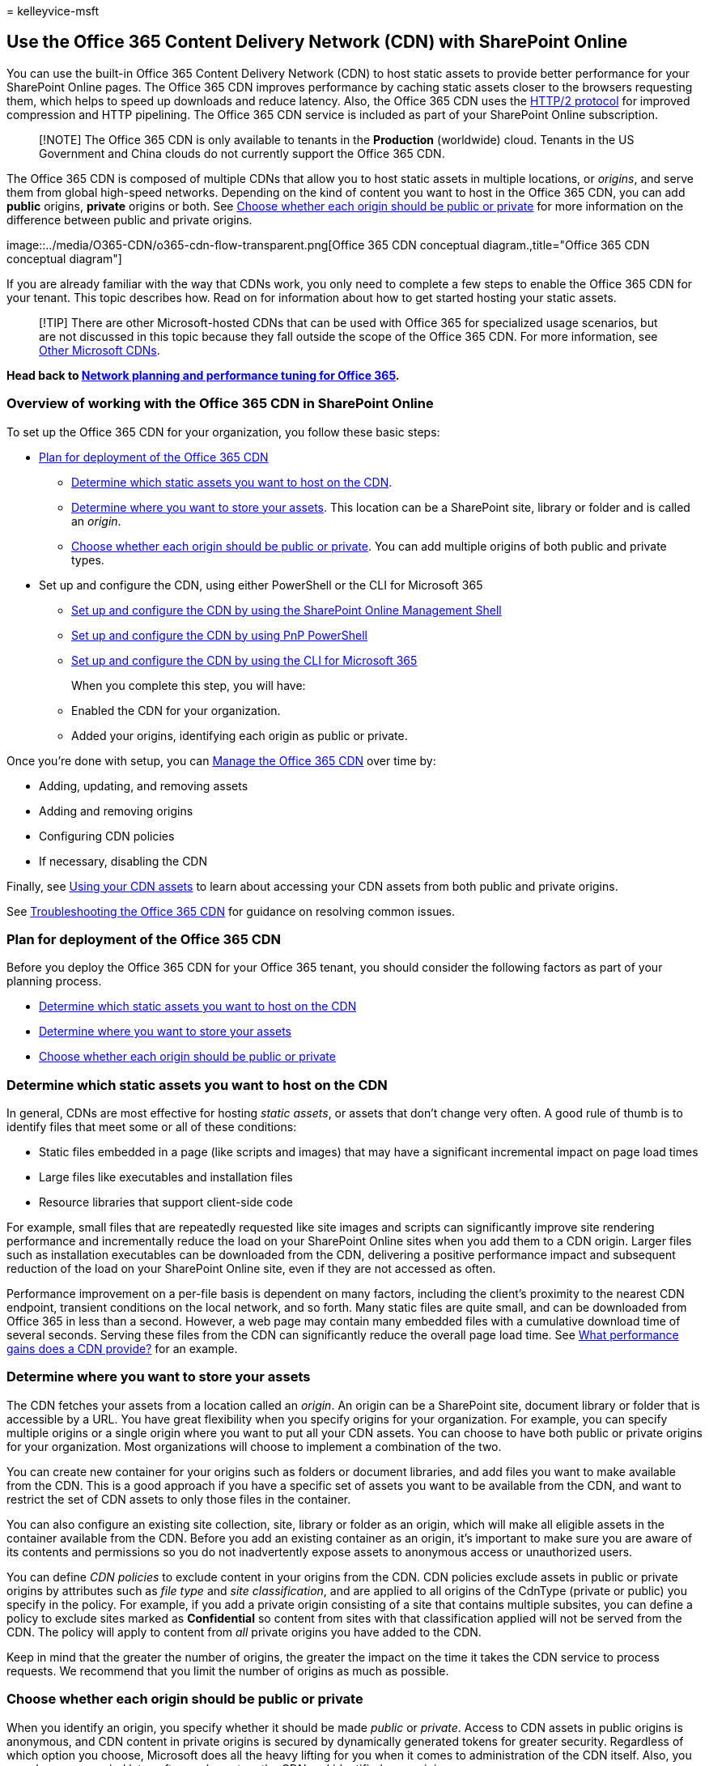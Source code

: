 = 
kelleyvice-msft

== Use the Office 365 Content Delivery Network (CDN) with SharePoint Online

You can use the built-in Office 365 Content Delivery Network (CDN) to
host static assets to provide better performance for your SharePoint
Online pages. The Office 365 CDN improves performance by caching static
assets closer to the browsers requesting them, which helps to speed up
downloads and reduce latency. Also, the Office 365 CDN uses the
https://en.wikipedia.org/wiki/HTTP/2[HTTP/2 protocol] for improved
compression and HTTP pipelining. The Office 365 CDN service is included
as part of your SharePoint Online subscription.

____
[!NOTE] The Office 365 CDN is only available to tenants in the
*Production* (worldwide) cloud. Tenants in the US Government and China
clouds do not currently support the Office 365 CDN.
____

The Office 365 CDN is composed of multiple CDNs that allow you to host
static assets in multiple locations, or _origins_, and serve them from
global high-speed networks. Depending on the kind of content you want to
host in the Office 365 CDN, you can add *public* origins, *private*
origins or both. See
link:use-microsoft-365-cdn-with-spo.md#CDNOriginChoosePublicPrivate[Choose
whether each origin should be public or private] for more information on
the difference between public and private origins.

image::../media/O365-CDN/o365-cdn-flow-transparent.png[Office 365 CDN
conceptual diagram.,title="Office 365 CDN conceptual diagram"]

If you are already familiar with the way that CDNs work, you only need
to complete a few steps to enable the Office 365 CDN for your tenant.
This topic describes how. Read on for information about how to get
started hosting your static assets.

____
[!TIP] There are other Microsoft-hosted CDNs that can be used with
Office 365 for specialized usage scenarios, but are not discussed in
this topic because they fall outside the scope of the Office 365 CDN.
For more information, see
link:content-delivery-networks.md#other-microsoft-cdns[Other Microsoft
CDNs].
____

*Head back to link:./network-planning-and-performance.md[Network
planning and performance tuning for Office 365].*

=== Overview of working with the Office 365 CDN in SharePoint Online

To set up the Office 365 CDN for your organization, you follow these
basic steps:

* link:use-microsoft-365-cdn-with-spo.md#plan-for-deployment-of-the-office-365-cdn[Plan
for deployment of the Office 365 CDN]
** link:use-microsoft-365-cdn-with-spo.md#CDNAssets[Determine which
static assets you want to host on the CDN].
** link:use-microsoft-365-cdn-with-spo.md#CDNStoreAssets[Determine where
you want to store your assets]. This location can be a SharePoint site,
library or folder and is called an _origin_.
** link:use-microsoft-365-cdn-with-spo.md#CDNOriginChoosePublicPrivate[Choose
whether each origin should be public or private]. You can add multiple
origins of both public and private types.
* Set up and configure the CDN, using either PowerShell or the CLI for
Microsoft 365
** link:use-microsoft-365-cdn-with-spo.md#CDNSetupinPShell[Set up and
configure the CDN by using the SharePoint Online Management Shell]
** link:use-microsoft-365-cdn-with-spo.md#CDNSetupinPnPPosh[Set up and
configure the CDN by using PnP PowerShell]
** link:use-microsoft-365-cdn-with-spo.md#CDNSetupinCLI[Set up and
configure the CDN by using the CLI for Microsoft 365]
+
When you complete this step, you will have:
** Enabled the CDN for your organization.
** Added your origins, identifying each origin as public or private.

Once you’re done with setup, you can
link:use-microsoft-365-cdn-with-spo.md#CDNManage[Manage the Office 365
CDN] over time by:

* Adding, updating, and removing assets
* Adding and removing origins
* Configuring CDN policies
* If necessary, disabling the CDN

Finally, see
link:use-microsoft-365-cdn-with-spo.md#using-your-cdn-assets[Using your
CDN assets] to learn about accessing your CDN assets from both public
and private origins.

See
link:use-microsoft-365-cdn-with-spo.md#CDNTroubleshooting[Troubleshooting
the Office 365 CDN] for guidance on resolving common issues.

=== Plan for deployment of the Office 365 CDN

Before you deploy the Office 365 CDN for your Office 365 tenant, you
should consider the following factors as part of your planning process.

* link:use-microsoft-365-cdn-with-spo.md#CDNAssets[Determine which
static assets you want to host on the CDN]
* link:use-microsoft-365-cdn-with-spo.md#CDNStoreAssets[Determine where
you want to store your assets]
* link:use-microsoft-365-cdn-with-spo.md#CDNOriginChoosePublicPrivate[Choose
whether each origin should be public or private]

### Determine which static assets you want to host on the CDN

In general, CDNs are most effective for hosting _static assets_, or
assets that don’t change very often. A good rule of thumb is to identify
files that meet some or all of these conditions:

* Static files embedded in a page (like scripts and images) that may
have a significant incremental impact on page load times
* Large files like executables and installation files
* Resource libraries that support client-side code

For example, small files that are repeatedly requested like site images
and scripts can significantly improve site rendering performance and
incrementally reduce the load on your SharePoint Online sites when you
add them to a CDN origin. Larger files such as installation executables
can be downloaded from the CDN, delivering a positive performance impact
and subsequent reduction of the load on your SharePoint Online site,
even if they are not accessed as often.

Performance improvement on a per-file basis is dependent on many
factors, including the client’s proximity to the nearest CDN endpoint,
transient conditions on the local network, and so forth. Many static
files are quite small, and can be downloaded from Office 365 in less
than a second. However, a web page may contain many embedded files with
a cumulative download time of several seconds. Serving these files from
the CDN can significantly reduce the overall page load time. See
link:content-delivery-networks.md#what-performance-gains-does-a-cdn-provide[What
performance gains does a CDN provide?] for an example.

### Determine where you want to store your assets

The CDN fetches your assets from a location called an _origin_. An
origin can be a SharePoint site, document library or folder that is
accessible by a URL. You have great flexibility when you specify origins
for your organization. For example, you can specify multiple origins or
a single origin where you want to put all your CDN assets. You can
choose to have both public or private origins for your organization.
Most organizations will choose to implement a combination of the two.

You can create new container for your origins such as folders or
document libraries, and add files you want to make available from the
CDN. This is a good approach if you have a specific set of assets you
want to be available from the CDN, and want to restrict the set of CDN
assets to only those files in the container.

You can also configure an existing site collection, site, library or
folder as an origin, which will make all eligible assets in the
container available from the CDN. Before you add an existing container
as an origin, it’s important to make sure you are aware of its contents
and permissions so you do not inadvertently expose assets to anonymous
access or unauthorized users.

You can define _CDN policies_ to exclude content in your origins from
the CDN. CDN policies exclude assets in public or private origins by
attributes such as _file type_ and _site classification_, and are
applied to all origins of the CdnType (private or public) you specify in
the policy. For example, if you add a private origin consisting of a
site that contains multiple subsites, you can define a policy to exclude
sites marked as *Confidential* so content from sites with that
classification applied will not be served from the CDN. The policy will
apply to content from _all_ private origins you have added to the CDN.

Keep in mind that the greater the number of origins, the greater the
impact on the time it takes the CDN service to process requests. We
recommend that you limit the number of origins as much as possible.

### Choose whether each origin should be public or private

When you identify an origin, you specify whether it should be made
_public_ or _private_. Access to CDN assets in public origins is
anonymous, and CDN content in private origins is secured by dynamically
generated tokens for greater security. Regardless of which option you
choose, Microsoft does all the heavy lifting for you when it comes to
administration of the CDN itself. Also, you can change your mind later,
after you’ve set up the CDN and identified your origins.

Both public and private options provide similar performance gains, but
each has unique attributes and advantages.

*Public* origins within the Office 365 CDN are accessible anonymously,
and hosted assets can be accessed by anyone who has the URL to the
asset. Because access to content in public origins is anonymous, you
should only use them to cache non-sensitive generic content such as
JavaScript files, scripts, icons and images.

*Private* origins within the Office 365 CDN provide private access to
user content such as SharePoint Online document libraries, sites and
proprietary images. Access to content in private origins is secured by
dynamically generated tokens so it can only be accessed by users with
permissions to the original document library or storage location.
Private origins in the Office 365 CDN can only be used for SharePoint
Online content, and you can only access assets in private origins
through redirection from your SharePoint Online tenant.

You can read more about how CDN access to assets in a private origin
works in
link:use-microsoft-365-cdn-with-spo.md#using-assets-in-private-origins[Using
assets in private origins].

==== Attributes and advantages of hosting assets in public origins

* Assets exposed in a public origin are accessible by everyone
anonymously. > [!IMPORTANT] > You should never place resources that
contain user information or are considered sensitive to your
organization in a public origin.
* If you remove an asset from a public origin, the asset may continue to
be available for up to 30 days from the cache; however, we will
invalidate links to the asset in the CDN within 15 minutes.
* When you host style sheets (CSS files) in a public origin, you can use
relative paths and URIs within the code. This means that you can
reference the location of background images and other objects relative
to the location of the asset that’s calling it.
* While you can construct a public origin’s URL, you should proceed with
caution and ensure you utilize the page context property and follow the
guidance for doing so. The reason for this is that if access to the CDN
becomes unavailable, the URL will not automatically resolve to your
organization in SharePoint Online and might result in broken links and
other errors. The URL is also subject to change which is why it should
not just be hard coded to its current value.
* The default file types that are included for public origins are .css,
.eot, .gif, .ico, .jpeg, .jpg, .js, .map, .png, .svg, .ttf, .woff and
.woff2. You can specify additional file types.
* You can configure a policy to exclude assets that have been identified
by site classifications that you specify. For example, you can choose to
exclude all assets that are marked as ``confidential'' or ``restricted''
even if they are an allowed file type and are located in a public
origin.

==== Attributes and advantages of hosting assets in private origins

* Private origins can only be used for SharePoint Online assets.
* Users can only access the assets from a private origin if they have
permissions to access the container. Anonymous access to these assets is
prevented.
* Assets in private origins must be referred from the SharePoint Online
tenant. Direct access to private CDN assets does not work.
* If you remove an asset from the private origin, the asset may continue
to be available for up to an hour from the cache; however, we will
invalidate links to the asset in the CDN within 15 minutes of the
asset’s removal.
* The default file types that are included for private origins are .gif,
.ico, .jpeg, .jpg, .js, and .png. You can specify additional file types.
* Just like with public origins, you can configure a policy to exclude
assets that have been identified by site classifications that you
specify even if you use wildcards to include all assets within a folder
or document library.

For more information about why to use the Office 365 CDN, general CDN
concepts, and other Microsoft CDNs you can use with your Office 365
tenant, see link:content-delivery-networks.md[Content Delivery
Networks].

==== Default CDN origins

Unless you specify otherwise, Office 365 sets up some default origins
for you when you enable the Office 365 CDN. If you initially opt not to
provision them, you can add these origins after you complete setup.
Unless you understand the consequences of skipping the setup of default
origins and have a specific reason for doing so, you should allow them
to be created when you enable the CDN.

Default private CDN origins:

* */siteassets

Default public CDN origins:

* */masterpage
* */style library
* */clientsideassets

____
[!NOTE] _clientsideassets_ is a default public origin that was added to
the Office 365 CDN service in December 2017. This origin must be present
in order for SharePoint Framework solutions in the CDN to work. If you
enabled the Office 365 CDN prior to December 2017, or if you skipped
setup of default origins when you enabled the CDN, you can manually add
this origin. For more information, see
link:use-microsoft-365-cdn-with-spo.md#my-client-side-web-part-or-sharepoint-framework-solution-isnt-working[My
client-side web part or SharePoint Framework solution isn’t working].
____

## Set up and configure the Office 365 CDN by using the SharePoint
Online Management Shell

The procedures in this section require you to use the SharePoint Online
Management Shell to connect to SharePoint Online. For instructions, see
link:/powershell/sharepoint/sharepoint-online/connect-sharepoint-online[Connect
to SharePoint Online PowerShell].

Complete these steps to set up and configure the CDN to host your assets
in SharePoint Online using the SharePoint Online Management Shell.

Click to expand

==== Enable your organization to use the Office 365 CDN

Before you make changes to the tenant CDN settings, you should retrieve
the current status of the private CDN configuration in your Office 365
tenant. Connect to your tenant using the SharePoint Online Management
Shell:

[source,powershell]
----
Connect-SPOService -Url https://contoso-admin.sharepoint.com
----

Now use the *Get-SPOTenantCdnEnabled* cmdlet to retrieve the CDN status
settings from the tenant:

[source,powershell]
----
Get-SPOTenantCdnEnabled -CdnType <Public | Private>
----

The status of the CDN for the specified CdnType will output to the
screen.

Use the *Set-SPOTenantCdnEnabled* cmdlet to enable your organization to
use the Office 365 CDN. You can enable your organization to use public
origins, private origins, or both at once. You can also configure the
CDN to skip the setup of default origins when you enable it. You can
always add these origins later as described in this topic.

In Windows PowerShell for SharePoint Online:

[source,powershell]
----
Set-SPOTenantCdnEnabled -CdnType <Public | Private | Both> -Enable $true
----

For example, to enable your organization to use both public and private
origins, type the following command:

[source,powershell]
----
Set-SPOTenantCdnEnabled -CdnType Both -Enable $true
----

To enable your organization to use both public and private origins but
skip setting up the default origins, type the following command:

[source,powershell]
----
Set-SPOTenantCdnEnabled -CdnType Both -Enable $true -NoDefaultOrigins
----

See link:use-microsoft-365-cdn-with-spo.md#default-cdn-origins[Default
CDN origins] for information about the origins that are provisioned by
default when you enable the Office 365 CDN, and the potential impact of
skipping the setup of default origins.

To enable your organization to use public origins, type the following
command:

[source,powershell]
----
Set-SPOTenantCdnEnabled -CdnType Public -Enable $true
----

To enable your organization to use private origins, type the following
command:

[source,powershell]
----
Set-SPOTenantCdnEnabled -CdnType Private -Enable $true
----

For more information about this cmdlet, see
link:/powershell/module/sharepoint-online/Set-SPOTenantCdnEnabled[Set-SPOTenantCdnEnabled].

### Change the list of file types to include in the Office 365 CDN
(Optional)

____
[!TIP] When you define file types by using the *Set-SPOTenantCdnPolicy*
cmdlet, you overwrite the currently defined list. If you want to add
additional file types to the list, use the cmdlet first to find out what
file types are already allowed and include them in the list along with
your new ones.
____

Use the *Set-SPOTenantCdnPolicy* cmdlet to define static file types that
can be hosted by public and private origins in the CDN. By default,
common asset types are allowed, for example .css, .gif, .jpg, and .js.

In Windows PowerShell for SharePoint Online:

[source,powershell]
----
Set-SPOTenantCdnPolicy -CdnType <Public | Private> -PolicyType IncludeFileExtensions -PolicyValue "<Comma-separated list of file types >"
----

For example, to enable the CDN to host .css and .png files, you would
enter the command:

[source,powershell]
----
Set-SPOTenantCdnPolicy -CdnType Private -PolicyType IncludeFileExtensions -PolicyValue "CSS,PNG"
----

To see what file types are currently allowed by the CDN, use the
*Get-SPOTenantCdnPolicies* cmdlet:

[source,powershell]
----
Get-SPOTenantCdnPolicies -CdnType <Public | Private>
----

For more information about these cmdlets, see
link:/powershell/module/sharepoint-online/[Set-SPOTenantCdnPolicy] and
link:/powershell/module/sharepoint-online/[Get-SPOTenantCdnPolicies].

### Change the list of site classifications you want to exclude from the
Office 365 CDN (Optional)

____
[!TIP] When you exclude site classifications by using the
*Set-SPOTenantCdnPolicy* cmdlet, you overwrite the currently defined
list. If you want to exclude additional site classifications, use the
cmdlet first to find out what classifications are already excluded and
then add them along with your new ones.
____

Use the *Set-SPOTenantCdnPolicy* cmdlet to exclude site classifications
that you do not want to make available over the CDN. By default, no site
classifications are excluded.

In Windows PowerShell for SharePoint Online:

[source,powershell]
----
Set-SPOTenantCdnPolicy -CdnType <Public | Private> -PolicyType ExcludeRestrictedSiteClassifications  -PolicyValue "<Comma-separated list of site classifications >"
----

To see what site classifications are currently restricted, use the
*Get-SPOTenantCdnPolicies* cmdlet:

[source,powershell]
----
Get-SPOTenantCdnPolicies -CdnType <Public | Private>
----

The properties that will be returned are _IncludeFileExtensions_,
_ExcludeRestrictedSiteClassifications_ and _ExcludeIfNoScriptDisabled_.

The _IncludeFileExtensions_ property contains the list of file
extensions that will be served from the CDN.

____
[!NOTE] The default file extensions are different between public and
private.
____

The _ExcludeRestrictedSiteClassifications_ property contains the site
classifications that you want to exclude from the CDN. For example, you
can exclude sites marked as *Confidential* so content from sites with
that classification applied will not be served from the CDN.

The _ExcludeIfNoScriptDisabled_ property excludes content from the CDN
based on the site-level _NoScript_ attribute settings. By default, the
_NoScript_ attribute is set to *Enabled* for _Modern_ sites and
*Disabled* for _Classic_ sites. This depends on your tenant settings.

For more information about these cmdlets, see
link:/powershell/module/sharepoint-online/[Set-SPOTenantCdnPolicy] and
link:/powershell/module/sharepoint-online/[Get-SPOTenantCdnPolicies].

### Add an origin for your assets

Use the *Add-SPOTenantCdnOrigin* cmdlet to define an origin. You can
define multiple origins. The origin is a URL that points to a SharePoint
library or folder that contains the assets that you want to be hosted by
the CDN.

____
[!IMPORTANT] You should never place resources that contain user
information or are considered sensitive to your organization in a public
origin.
____

[source,powershell]
----
Add-SPOTenantCdnOrigin -CdnType <Public | Private> -OriginUrl <path>
----

The value of _path_ is the relative path to the library or folder that
contains the assets. You can use wildcards in addition to relative
paths. Origins support wildcards prepended to the URL. This allows you
to create origins that span multiple sites. For example, to include all
of the assets in the masterpages folder for all of your sites as a
public origin within the CDN, type the following command:

[source,powershell]
----
Add-SPOTenantCdnOrigin -CdnType Public -OriginUrl */masterpage
----

* The wildcard modifier **/* can only be used at the beginning of the
path, and will match all URL segments under the specified URL.
* The path can point to a document library, folder or site. For example,
the path _*/site1_ will match all the document libraries under the site.

You can add an origin with a specific relative path. You cannot add an
origin using the full path.

This example adds a private origin of the siteassets library on a
specific site:

[source,powershell]
----
Add-SPOTenantCdnOrigin -CdnType Private -OriginUrl sites/site1/siteassets
----

This example adds a private origin of the _folder1_ folder in the site
collection’s site assets library:

[source,powershell]
----
Add-SPOTenantCdnOrigin -CdnType Private -OriginUrl sites/test/siteassets/folder1
----

If there is a space in the path, you can either surround the path in
double quotes or replace the space with the URL encoding %20. The
following examples add a private origin of the _folder 1_ folder in the
site collection’s site assets library:

[source,powershell]
----
Add-SPOTenantCdnOrigin -CdnType Private -OriginUrl sites/test/siteassets/folder%201
----

[source,powershell]
----
Add-SPOTenantCdnOrigin -CdnType Private -OriginUrl "sites/test/siteassets/folder 1"
----

For more information about this command and its syntax, see
link:/powershell/module/sharepoint-online/Add-SPOTenantCdnOrigin[Add-SPOTenantCdnOrigin].

____
[!NOTE] In private origins, assets being shared from an origin must have
a major version published before they can be accessed from the CDN.
____

Once you’ve run the command, the system synchronizes the configuration
across the datacenter. This can take up to 15 minutes.

### Example: Configure a public origin for your master pages and for
your style library for SharePoint Online

Normally, these origins are set up for you by default when you enable
the Office 365 CDN. However, if you want to enable them manually, follow
these steps.

* Use the *Add-SPOTenantCdnOrigin* cmdlet to define the style library as
a public origin.
+
[source,powershell]
----
Add-SPOTenantCdnOrigin -CdnType Public -OriginUrl */style%20library
----
* Use the *Add-SPOTenantCdnOrigin* cmdlet to define the master pages as
a public origin.
+
[source,powershell]
----
Add-SPOTenantCdnOrigin -CdnType Public -OriginUrl */masterpage
----

For more information about this command and its syntax, see
link:/powershell/module/sharepoint-online/Add-SPOTenantCdnOrigin[Add-SPOTenantCdnOrigin].

Once you’ve run the command, the system synchronizes the configuration
across the datacenter. This can take up to 15 minutes.

### Example: Configure a private origin for your site assets, site
pages, and publishing images for SharePoint Online

* Use the *Add-SPOTenantCdnOrigin* cmdlet to define the site assets
folder as a private origin.
+
[source,powershell]
----
Add-SPOTenantCdnOrigin -CdnType Private -OriginUrl */siteassets
----
* Use the *Add-SPOTenantCdnOrigin* cmdlet to define the site pages
folder as a private origin.
+
[source,powershell]
----
Add-SPOTenantCdnOrigin -CdnType Private -OriginUrl */sitepages
----
* Use the *Add-SPOTenantCdnOrigin* cmdlet to define the publishing
images folder as a private origin.
+
[source,powershell]
----
Add-SPOTenantCdnOrigin -CdnType Private -OriginUrl */publishingimages
----

For more information about this command and its syntax, see
link:/powershell/module/sharepoint-online/Add-SPOTenantCdnOrigin[Add-SPOTenantCdnOrigin].

Once you’ve run the command, the system synchronizes the configuration
across the datacenter. This can take up to 15 minutes.

### Example: Configure a private origin for a site collection for
SharePoint Online

Use the *Add-SPOTenantCdnOrigin* cmdlet to define a site collection as a
private origin. For example:

[source,powershell]
----
Add-SPOTenantCdnOrigin -CdnType Private -OriginUrl sites/site1/siteassets
----

For more information about this command and its syntax, see
link:/powershell/module/sharepoint-online/Add-SPOTenantCdnOrigin[Add-SPOTenantCdnOrigin].

Once you’ve run the command, the system synchronizes the configuration
across the datacenter. You may see a _Configuration pending_ message
which is expected as the SharePoint Online tenant connects to the CDN
service. This can take up to 15 minutes.

### Manage the Office 365 CDN

Once you’ve set up the CDN, you can make changes to your configuration
as you update content or as your needs change, as described in this
section.

#### Add, update, or remove assets from the Office 365 CDN

Once you’ve completed the setup steps, you can add new assets, and
update or remove existing assets whenever you want. Just make your
changes to the assets in the folder or SharePoint library that you
identified as an origin. If you add a new asset, it is available through
the CDN immediately. However, if you update the asset, it will take up
to 15 minutes for the new copy to propagate and become available in the
CDN.

If you need to retrieve the location of the origin, you can use the
*Get-SPOTenantCdnOrigins* cmdlet. For information on how to use this
cmdlet, see
link:/powershell/module/sharepoint-online/Get-SPOTenantCdnOrigins[Get-SPOTenantCdnOrigins].

#### Remove an origin from the Office 365 CDN

You can remove access to a folder or SharePoint library that you
identified as an origin. To do this, use the *Remove-SPOTenantCdnOrigin*
cmdlet.

[source,powershell]
----
Remove-SPOTenantCdnOrigin -OriginUrl <path> -CdnType <Public | Private | Both>
----

For information on how to use this cmdlet, see
link:/powershell/module/sharepoint-online/Remove-SPOTenantCdnOrigin[Remove-SPOTenantCdnOrigin].

#### Modify an origin in the Office 365 CDN

You cannot modify an origin you’ve created. Instead, remove the origin
and then add a new one. For more information, see
link:use-microsoft-365-cdn-with-spo.md#Office365CDNforSPORemoveOriginPosh[To
remove an origin from the Office 365 CDN] and
link:use-microsoft-365-cdn-with-spo.md#Office365CDNforSPOOriginPosh[To
add an origin for your assets].

#### Disable the Office 365 CDN

Use the *Set-SPOTenantCdnEnabled* cmdlet to disable the CDN for your
organization. If you have both the public and private origins enabled
for the CDN, you need to run the cmdlet twice as shown in the following
examples.

To disable use of public origins in the CDN, enter the following
command:

[source,powershell]
----
Set-SPOTenantCdnEnabled -CdnType Public -Enable $false
----

To disable use of the private origins in the CDN, enter the following
command:

[source,powershell]
----
Set-SPOTenantCdnEnabled -CdnType Private -Enable $false
----

For more information about this cmdlet, see
link:/powershell/module/sharepoint-online/Set-SPOTenantCdnEnabled[Set-SPOTenantCdnEnabled].

## Set up and configure the Office 365 CDN by using PnP PowerShell

The procedures in this section require you to use PnP PowerShell to
connect to SharePoint Online. For instructions, see
https://github.com/SharePoint/PnP-PowerShell#getting-started[Getting
started with PnP PowerShell].

Complete these steps to set up and configure the CDN to host your assets
in SharePoint Online using PnP PowerShell.

Click to expand

==== Enable your organization to use the Office 365 CDN

Before you make changes to the tenant CDN settings, you should retrieve
the current status of the private CDN configuration in your Office 365
tenant. Connect to your tenant using PnP PowerShell:

[source,powershell]
----
Connect-PnPOnline -Url https://contoso-admin.sharepoint.com -UseWebLogin
----

Now use the *Get-PnPTenantCdnEnabled* cmdlet to retrieve the CDN status
settings from the tenant:

[source,powershell]
----
Get-PnPTenantCdnEnabled -CdnType <Public | Private>
----

The status of the CDN for the specified CdnType will output to the
screen.

Use the *Set-PnPTenantCdnEnabled* cmdlet to enable your organization to
use the Office 365 CDN. You can enable your organization to use public
origins, private origins, or both at the same time. You can also
configure the CDN to skip the setup of default origins when you enable
it. You can always add these origins later as described in this topic.

In PnP PowerShell:

[source,powershell]
----
Set-PnPTenantCdnEnabled -CdnType <Public | Private | Both> -Enable $true
----

For example, to enable your organization to use both public and private
origins, type the following command:

[source,powershell]
----
Set-PnPTenantCdnEnabled -CdnType Both -Enable $true
----

To enable your organization to use both public and private origins but
skip setting up the default origins, type the following command:

[source,powershell]
----
Set-PnPTenantCdnEnabled -CdnType Both -Enable $true -NoDefaultOrigins
----

See link:use-microsoft-365-cdn-with-spo.md#default-cdn-origins[Default
CDN origins] for information about the origins that are provisioned by
default when you enable the Office 365 CDN, and the potential impact of
skipping the setup of default origins.

To enable your organization to use public origins, type the following
command:

[source,powershell]
----
Set-PnPTenantCdnEnabled -CdnType Public -Enable $true
----

To enable your organization to use private origins, type the following
command:

[source,powershell]
----
Set-PnPTenantCdnEnabled -CdnType Private -Enable $true
----

For more information about this cmdlet, see
https://pnp.github.io/powershell/cmdlets/Set-PnPTenantCdnEnabled.html[Set-PnPTenantCdnEnabled].

### Change the list of file types to include in the Office 365 CDN
(Optional)

____
[!TIP] When you define file types by using the *Set-PnPTenantCdnPolicy*
cmdlet, you overwrite the currently defined list. If you want to add
additional file types to the list, use the cmdlet first to find out what
file types are already allowed and include them in the list along with
your new ones.
____

Use the *Set-PnPTenantCdnPolicy* cmdlet to define static file types that
can be hosted by public and private origins in the CDN. By default,
common asset types are allowed, for example .css, .gif, .jpg, and .js.

In PnP PowerShell:

[source,powershell]
----
Set-PnPTenantCdnPolicy -CdnType <Public | Private> -PolicyType IncludeFileExtensions -PolicyValue "<Comma-separated list of file types >"
----

For example, to enable the CDN to host .css and .png files, you would
enter the command:

[source,powershell]
----
Set-PnPTenantCdnPolicy -CdnType Private -PolicyType IncludeFileExtensions -PolicyValue "CSS,PNG"
----

To see what file types are currently allowed by the CDN, use the
*Get-PnPTenantCdnPolicies* cmdlet:

[source,powershell]
----
Get-PnPTenantCdnPolicies -CdnType <Public | Private>
----

For more information about these cmdlets, see
https://pnp.github.io/powershell/cmdlets/Set-PnPTenantCdnPolicy.html[Set-PnPTenantCdnPolicy]
and
https://pnp.github.io/powershell/cmdlets/Get-PnPTenantCdnPolicies.html[Get-PnPTenantCdnPolicies].

### Change the list of site classifications you want to exclude from the
Office 365 CDN (Optional)

____
[!TIP] When you exclude site classifications by using the
*Set-PnPTenantCdnPolicy* cmdlet, you overwrite the currently defined
list. If you want to exclude additional site classifications, use the
cmdlet first to find out what classifications are already excluded and
then add them along with your new ones.
____

Use the *Set-PnPTenantCdnPolicy* cmdlet to exclude site classifications
that you do not want to make available over the CDN. By default, no site
classifications are excluded.

In PnP PowerShell:

[source,powershell]
----
Set-PnPTenantCdnPolicy -CdnType <Public | Private> -PolicyType ExcludeRestrictedSiteClassifications  -PolicyValue "<Comma-separated list of site classifications>"
----

To see what site classifications are currently restricted, use the
*Get-PnPTenantCdnPolicies* cmdlet:

[source,powershell]
----
Get-PnPTenantCdnPolicies -CdnType <Public | Private>
----

The properties that will be returned are _IncludeFileExtensions_,
_ExcludeRestrictedSiteClassifications_ and _ExcludeIfNoScriptDisabled_.

The _IncludeFileExtensions_ property contains the list of file
extensions that will be served from the CDN.

____
[!NOTE] The default file extensions are different between public and
private.
____

The _ExcludeRestrictedSiteClassifications_ property contains the site
classifications that you want to exclude from the CDN. For example, you
can exclude sites marked as *Confidential* so content from sites with
that classification applied will not be served from the CDN.

The _ExcludeIfNoScriptDisabled_ property excludes content from the CDN
based on the site-level _NoScript_ attribute settings. By default, the
_NoScript_ attribute is set to *Enabled* for _Modern_ sites and
*Disabled* for _Classic_ sites. This depends on your tenant settings.

For more information about these cmdlets, see
https://pnp.github.io/powershell/cmdlets/Set-PnPTenantCdnPolicy.html[Set-PnPTenantCdnPolicy]
and
https://pnp.github.io/powershell/cmdlets/Get-PnPTenantCdnPolicies.html[Get-PnPTenantCdnPolicies].

### Add an origin for your assets

Use the *Add-PnPTenantCdnOrigin* cmdlet to define an origin. You can
define multiple origins. The origin is a URL that points to a SharePoint
library or folder that contains the assets that you want to be hosted by
the CDN.

____
[!IMPORTANT] You should never place resources that contain user
information or are considered sensitive to your organization in a public
origin.
____

[source,powershell]
----
Add-PnPTenantCdnOrigin -CdnType <Public | Private> -OriginUrl <path>
----

The value of _path_ is the relative path to the library or folder that
contains the assets. You can use wildcards in addition to relative
paths. Origins support wildcards prepended to the URL. This allows you
to create origins that span multiple sites. For example, to include all
of the assets in the masterpages folder for all of your sites as a
public origin within the CDN, type the following command:

[source,powershell]
----
Add-PnPTenantCdnOrigin -CdnType Public -OriginUrl */masterpage
----

* The wildcard modifier **/* can only be used at the beginning of the
path, and will match all URL segments under the specified URL.
* The path can point to a document library, folder or site. For example,
the path _*/site1_ will match all the document libraries under the site.

You can add an origin with a specific relative path. You cannot add an
origin using the full path.

This example adds a private origin of the site assets library on a
specific site:

[source,powershell]
----
Add-PnPTenantCdnOrigin -CdnType Private -OriginUrl sites/site1/siteassets
----

This example adds a private origin of the _folder1_ folder in the site
collection’s site assets library:

[source,powershell]
----
Add-PnPTenantCdnOrigin -CdnType Private -OriginUrl sites/test/siteassets/folder1
----

If there is a space in the path, you can either surround the path in
double quotes or replace the space with the URL encoding %20. The
following examples add a private origin of the _folder 1_ folder in the
site collection’s site assets library:

[source,powershell]
----
Add-PnPTenantCdnOrigin -CdnType Private -OriginUrl sites/test/siteassets/folder%201
----

[source,powershell]
----
Add-PnPTenantCdnOrigin -CdnType Private -OriginUrl "sites/test/siteassets/folder 1"
----

For more information about this command and its syntax, see
https://pnp.github.io/powershell/cmdlets/Add-PnPTenantCdnOrigin.html[Add-PnPTenantCdnOrigin].

____
[!NOTE] In private origins, assets being shared from an origin must have
a major version published before they can be accessed from the CDN.
____

Once you’ve run the command, the system synchronizes the configuration
across the datacenter. This can take up to 15 minutes.

### Example: Configure a public origin for your master pages and for
your style library for SharePoint Online

Normally, these origins are set up for you by default when you enable
the Office 365 CDN. However, if you want to enable them manually, follow
these steps.

* Use the *Add-PnPTenantCdnOrigin* cmdlet to define the style library as
a public origin.
+
[source,powershell]
----
Add-PnPTenantCdnOrigin -CdnType Public -OriginUrl */style%20library
----
* Use the *Add-PnPTenantCdnOrigin* cmdlet to define the master pages as
a public origin.
+
[source,powershell]
----
Add-PnPTenantCdnOrigin -CdnType Public -OriginUrl */masterpage
----

For more information about this command and its syntax, see
https://pnp.github.io/powershell/cmdlets/Add-PnPTenantCdnOrigin.html[Add-PnPTenantCdnOrigin].

Once you’ve run the command, the system synchronizes the configuration
across the datacenter. This can take up to 15 minutes.

### Example: Configure a private origin for your site assets, site
pages, and publishing images for SharePoint Online

* Use the *Add-PnPTenantCdnOrigin* cmdlet to define the site assets
folder as a private origin.
+
[source,powershell]
----
Add-PnPTenantCdnOrigin -CdnType Private -OriginUrl */siteassets
----
* Use the *Add-PnPTenantCdnOrigin* cmdlet to define the site pages
folder as a private origin.
+
[source,powershell]
----
Add-PnPTenantCdnOrigin -CdnType Private -OriginUrl */sitepages
----
* Use the *Add-PnPTenantCdnOrigin* cmdlet to define the publishing
images folder as a private origin.
+
[source,powershell]
----
Add-PnPTenantCdnOrigin -CdnType Private -OriginUrl */publishingimages
----

For more information about this command and its syntax, see
https://pnp.github.io/powershell/cmdlets/Add-PnPTenantCdnOrigin.html[Add-PnPTenantCdnOrigin].

Once you’ve run the command, the system synchronizes the configuration
across the datacenter. This can take up to 15 minutes.

### Example: Configure a private origin for a site collection for
SharePoint Online

Use the *Add-PnPTenantCdnOrigin* cmdlet to define a site collection as a
private origin. For example:

[source,powershell]
----
Add-PnPTenantCdnOrigin -CdnType Private -OriginUrl sites/site1/siteassets
----

For more information about this command and its syntax, see
https://pnp.github.io/powershell/cmdlets/Add-PnPTenantCdnOrigin.html[Add-PnPTenantCdnOrigin].

Once you’ve run the command, the system synchronizes the configuration
across the datacenter. You may see a _Configuration pending_ message
which is expected as the SharePoint Online tenant connects to the CDN
service. This can take up to 15 minutes.

### Manage the Office 365 CDN

Once you’ve set up the CDN, you can make changes to your configuration
as you update content or as your needs change, as described in this
section.

#### Add, update, or remove assets from the Office 365 CDN

Once you’ve completed the setup steps, you can add new assets, and
update or remove existing assets whenever you want. Just make your
changes to the assets in the folder or SharePoint library that you
identified as an origin. If you add a new asset, it is available through
the CDN immediately. However, if you update the asset, it will take up
to 15 minutes for the new copy to propagate and become available in the
CDN.

If you need to retrieve the location of the origin, you can use the
*Get-PnPTenantCdnOrigin* cmdlet. For information on how to use this
cmdlet, see
link:/powershell/module/sharepoint-pnp/get-pnptenantcdnorigin[Get-PnPTenantCdnOrigin].

#### Remove an origin from the Office 365 CDN

You can remove access to a folder or SharePoint library that you
identified as an origin. To do this, use the *Remove-PnPTenantCdnOrigin*
cmdlet.

[source,powershell]
----
Remove-PnPTenantCdnOrigin -OriginUrl <path> -CdnType <Public | Private | Both>
----

For information on how to use this cmdlet, see
https://pnp.github.io/powershell/cmdlets/Remove-PnPTenantCdnOrigin.html[Remove-PnPTenantCdnOrigin].

#### Modify an origin in the Office 365 CDN

You cannot modify an origin you’ve created. Instead, remove the origin
and then add a new one. For more information, see
link:use-microsoft-365-cdn-with-spo.md#Office365CDNforSPORemoveOriginPnPPosh[To
remove an origin from the Office 365 CDN] and
link:use-microsoft-365-cdn-with-spo.md#Office365CDNforSPOOriginPnPPosh[To
add an origin for your assets].

#### Disable the Office 365 CDN

Use the *Set-PnPTenantCdnEnabled* cmdlet to disable the CDN for your
organization. If you have both the public and private origins enabled
for the CDN, you need to run the cmdlet twice as shown in the following
examples.

To disable use of public origins in the CDN, enter the following
command:

[source,powershell]
----
Set-PnPTenantCdnEnabled -CdnType Public -Enable $false
----

To disable use of the private origins in the CDN, enter the following
command:

[source,powershell]
----
Set-PnPTenantCdnEnabled -CdnType Private -Enable $false
----

For more information about this cmdlet, see
https://pnp.github.io/powershell/cmdlets/Set-PnPTenantCdnEnabled.html[Set-PnPTenantCdnEnabled].

## Set up and configure the Office 365 CDN using the CLI for Microsoft
365

The procedures in this section require that you have installed the
https://aka.ms/cli-m365[CLI for Microsoft 365]. Next, connect to your
Office 365 tenant using the
https://pnp.github.io/cli-microsoft365/cmd/login/[login] command.

Complete these steps to set up and configure the CDN to host your assets
in SharePoint Online using the CLI for Microsoft 365.

Click to expand

==== Enable the Office 365 CDN

You can manage the state of the Office 365 CDN in your tenant using the
https://pnp.github.io/cli-microsoft365/cmd/spo/cdn/cdn-set/[spo cdn set]
command.

To enable the Office 365 Public CDN in your tenant execute:

[source,cli]
----
spo cdn set --type Public --enabled true
----

To enable the Office 365 SharePoint CDN, execute:

[source,cli]
----
spo cdn set --type Private --enabled true
----

===== View the current status of the Office 365 CDN

To check if the particular type of Office 365 CDN is enabled or
disabled, use the
https://pnp.github.io/cli-microsoft365/cmd/spo/cdn/cdn-get/[spo cdn get]
command.

To check if the Office 365 Public CDN is enabled, execute:

[source,cli]
----
spo cdn get --type Public
----

==== View the Office 365 CDN origins

To view the currently configured Office 365 Public CDN origins execute:

[source,cli]
----
spo cdn origin list --type Public
----

See link:use-microsoft-365-cdn-with-spo.md#default-cdn-origins[Default
CDN origins] for information about the origins that are provisioned by
default when you enable the Office 365 CDN.

==== Add an Office 365 CDN origin

____
[!IMPORTANT] You should never place resources that are considered
sensitive to your organization in a SharePoint document library
configured as a public origin.
____

Use the
https://pnp.github.io/cli-microsoft365/cmd/spo/cdn/cdn-origin-add/[spo
cdn origin add] command to define a CDN origin. You can define multiple
origins. The origin is a URL that points to a SharePoint library or
folder that contains the assets that you want to be hosted by the CDN.

[source,cli]
----
spo cdn origin add --type [Public | Private] --origin <path>
----

Where `path` is the relative path to the folder that contains the
assets. You can use wildcards in addition to relative paths.

To include all assets in the *Master Page Gallery* of all sites as a
public origin, execute:

[source,cli]
----
spo cdn origin add --type Public --origin */masterpage
----

To configure a private origin for a specific site collection, execute:

[source,cli]
----
spo cdn origin add --type Private --origin sites/site1/siteassets
----

____
[!NOTE] After adding a CDN origin, it might take up to 15 minutes for
you to be able to retrieve files via the CDN service. You can verify if
the particular origin has already been enabled using the
https://pnp.github.io/cli-microsoft365/cmd/spo/cdn/cdn-origin-list/[spo
cdn origin list] command.
____

==== Remove an Office 365 CDN origin

Use the
https://pnp.github.io/cli-microsoft365/cmd/spo/cdn/cdn-origin-remove/[spo
cdn origin remove] command to remove a CDN origin for the specified CDN
type.

To remove a public origin from the CDN configuration, execute:

[source,cli]
----
spo cdn origin remove --type Public --origin */masterpage
----

____
[!NOTE] Removing a CDN origin doesn’t affect the files stored in any
document library matching that origin. If these assets have been
referenced using their SharePoint URL, SharePoint will automatically
switch back to the original URL pointing to the document library. If,
however, assets have been referenced using a public CDN URL, then
removing the origin will break the link and you will need to manually
change them.
____

==== Modify an Office 365 CDN origin

It’s not possible to modify an existing CDN origin. Instead, you should
remove the previously defined CDN origin using the
`spo cdn origin remove` command and add a new one using the
`spo cdn origin add` command.

==== Change the types of files to include in the Office 365 CDN

By default, the following file types are included in the CDN: _.css,
.eot, .gif, .ico, .jpeg, .jpg, .js, .map, .png, .svg, .ttf, .woff and
.woff2_. If you need to include additional file types in the CDN, you
can change the CDN configuration using the
https://pnp.github.io/cli-microsoft365/cmd/spo/cdn/cdn-policy-set/[spo
cdn policy set] command.

____
[!NOTE] When changing the list of file types, you overwrite the
currently defined list. If you want to include additional file types,
first use the
https://pnp.github.io/cli-microsoft365/cmd/spo/cdn/cdn-origin-list/[spo
cdn policy list] command to find out which file types are currently
configured.
____

To add the _JSON_ file type to the default list of file types included
in the public CDN, execute:

[source,cli]
----
spo cdn policy set --type Public --policy IncludeFileExtensions --value "CSS,EOT,GIF,ICO,JPEG,JPG,JS,MAP,PNG,SVG,TTF,WOFF,JSON"
----

==== Change the list of site classifications you want to exclude from the Office 365 CDN

Use the
https://pnp.github.io/cli-microsoft365/cmd/spo/cdn/cdn-policy-set/[spo
cdn policy set] command to exclude site classifications that you do not
want to make available over the CDN. By default, no site classifications
are excluded.

____
[!NOTE] When changing the list of excluded site classifications, you
overwrite the currently defined list. If you want to exclude additional
classifications, first use the
https://pnp.github.io/cli-microsoft365/cmd/spo/cdn/cdn-policy-list/[spo
cdn policy list] command to find out which classifications are currently
configured.
____

To exclude sites classified as _HBI_ from the public CDN, execute

[source,cli]
----
spo cdn policy set --type Public --policy ExcludeRestrictedSiteClassifications --value "HBI"
----

==== Disable the Office 365 CDN

To disable the Office 365 CDN use the `spo cdn set` command, for
example:

[source,cli]
----
spo cdn set --type Public --enabled false
----

=== Using your CDN assets

Now that you have enabled the CDN and configured origins and policies,
you can begin using your CDN assets.

This section will help you understand how to use CDN URLs in your
SharePoint pages and content so that SharePoint redirects requests for
assets in both public and private origins to the CDN.

* link:use-microsoft-365-cdn-with-spo.md#updating-links-to-cdn-assets[Updating
links to CDN assets]
* link:use-microsoft-365-cdn-with-spo.md#using-assets-in-public-origins[Using
assets in public origins]
* link:use-microsoft-365-cdn-with-spo.md#using-assets-in-private-origins[Using
assets in private origins]

For information on how to use the CDN for hosting client-side web parts,
see the topic
link:/sharepoint/dev/spfx/web-parts/get-started/hosting-webpart-from-office-365-cdn[Host
your client-side web part from Office 365 CDN (Hello World part 4)].

____
[!NOTE] If you add the _ClientSideAssets_ folder to the *private* CDN
origins list, CDN-hosted custom web parts will fail to render. Files
used by SPFX web parts can only utilize the public CDN and the
ClientSideAssets folder is a default origin for public CDN.
____

==== Updating links to CDN assets

To use assets that you have added to an origin, you simply update links
to the original file with the path to the file in the origin.

* Edit the page or content that contains links to assets you have added
to an origin. You can also use one of several methods to globally search
and replace links across an enter site or site collection if you want to
update the link to a given asset everywhere it appears.
* For each link to an asset in an origin, replace the path with the path
to the file in the CDN origin. You can use relative paths.
* Save the page or content.

For example, consider the image _/site/SiteAssets/images/image.png_,
which you have copied to the document library folder
_/site/CDN_origins/public/_. To use the CDN asset, replace the original
path to the image file location with the path to the origin to make the
new URL _/site/CDN_origins/public/image.png_.

If you want to use the full URL to the asset instead of a relative path,
construct the link like so:

`https://<TenantHostName>.sharepoint.com/sites/site/CDN_origins/public/image.png`

____
[!NOTE] In general, you should not hardcode URLs directly to assets in
the CDN. However, you can manually construct URLs for assets in public
origins if needed. For more information, see
link:use-microsoft-365-cdn-with-spo.md#constructing-cdn-urls-for-public-assets[Hardcoding
CDN URLs for public assets].
____

To learn about how to verify that assets are being served from the CDN,
see link:use-microsoft-365-cdn-with-spo.md#CDNConfirm[How do I confirm
that assets are being served by the CDN?] in
link:use-microsoft-365-cdn-with-spo.md#CDNTroubleshooting[Troubleshooting
the Office 365 CDN].

==== Using assets in public origins

The *Publishing feature* in SharePoint Online automatically rewrites
URLs of assets stored in public origins to their CDN equivalents so that
assets are served from the CDN service instead of SharePoint.

If your origin is in a site with the Publishing feature enabled, and the
assets you want to offload to the CDN are in one of the following
categories, SharePoint will automatically rewrite URLs for assets in the
origin, provided that the asset has not been excluded by a CDN policy.

The following is an overview of which links are automatically rewritten
by the SharePoint Publishing feature:

* IMG/LINK/CSS URLs in classic publishing page HTML responses
** This includes images added by authors within the HTML content of a
page
* Picture Library SlideShow webpart image URLs
* Image fields in SPList REST API (RenderListDataAsStream) results
** Use the new property _ImageFieldsToTryRewriteToCdnUrls_ to provide a
comma separated list of fields
** Supports hyperlink fields and PublishingImage fields
* SharePoint image renditions

The following diagram illustrates the workflow when SharePoint receives
a request for a page containing assets from a public origin.

image::../media/O365-CDN/o365-cdn-public-steps-transparent.png[Workflow
diagram: Retrieving Office 365 CDN assets from a public
origin.,title="Workflow: Retrieving Office 365 CDN assets from a public origin"]

____
[!TIP] If you want to disable auto-rewriting for specific URLs on a
page, you can check out the page and add the query string parameter
*?NoAutoReWrites=true* to the end of each link you want to disable.
____

===== Constructing CDN URLs for public assets

If the _Publishing_ feature is not enabled for a public origin, or the
asset is not one of the link types supported by the auto-rewrite feature
of the CDN service, you can manually construct URLs to the CDN location
of the assets and use these URLs in your content.

____
[!NOTE] You cannot hardcode or construct CDN URLs to assets in a private
origin because the required access token that forms the last section of
the URL is generated at the time the resource is requested. You can
construct the URL for Public CDN and the URL should not be hard coded as
it is subject to change.
____

For public CDN assets, the URL format will look like the following:

[source,http]
----
https://publiccdn.sharepointonline.com/<TenantHostName>/sites/site/library/asset.png
----

Replace *TenantHostName* with your tenant name. Example:

[source,http]
----
https://publiccdn.sharepointonline.com/contoso.sharepoint.com/sites/site/library/asset.png
----

____
{empty}[!NOTE] The page context property should be used to construct the
prefix instead of hard coding
``https://publiccdn.sharepointonline.com''. The URL is subject to change
and should not be hard coded. If you are using display templates with
Classic SharePoint Online then you can use the property
``window._spPageContextInfo.publicCdnBaseUrl'' in your display template
for the prefix of the URL. If you are SPFx web parts for modern and
classic SharePoint the you can utilize the property
``this.context.pageContext.legacyPageContext.publicCdnBaseUrl''. This
will provide the prefix so that if it is changed then your
implementation will update with it. As an example for SPFx, the URL can
be constructed using the property
``this.context.pageContext.legacyPageContext.publicCdnBaseUrl'' + ``/''
+ ``host'' + ``/'' + ``relativeURL for the item''. Please see
https://youtu.be/IH1RbQlbhIA[Using CDN in Client-side code] which is
part of the https://aka.ms/sppnp-perfvideos[season 1 performance series]
____

==== Using assets in private origins

No additional configuration is required to use assets in private
origins. SharePoint Online automatically rewrites URLs for assets in
private origins so requests for those assets will always be served from
the CDN. You cannot manually build URLs to CDN assets in private origins
because these URLs contain tokens that must be auto-generated by
SharePoint Online at the time the asset is requested.

Access to assets in private origins is protected by dynamically
generated tokens based on user permissions to the origin, with the
caveats described in the following sections. Users must have at least
*read* access to the origins for the CDN to render content.

The following diagram illustrates the workflow when SharePoint receives
a request for a page containing assets from a private origin.

image::../media/O365-CDN/o365-cdn-private-steps-transparent.png[Workflow
diagram: Retrieving Office 365 CDN assets from a private
origin.,title="Workflow: Retrieving Office 365 CDN assets from a private origin"]

===== Token-based authorization in private origins

Access to assets in private origins in the Office 365 CDN is granted by
tokens generated by SharePoint Online. Users who already have permission
to access to the folder or library designated by the origin are
automatically granted tokens that permit the user to access the file
based on their permission level. These access tokens are valid for 30 to
90 minutes after they are generated to help prevent token replay
attacks.

Once the access token is generated, SharePoint Online returns a custom
URI to the client containing two authorization parameters _eat_ (edge
authorization token) and _oat_ (origin authorization token). The
structure of each token is _<`expiration time in Epoch time
format'>__<`secure signature'>_. For example:

[source,http]
----
https://privatecdn.sharepointonline.com/contoso.sharepoint.com/sites/site1/library1/folder1/image1.jpg?eat=1486154359_cc59042c5c55c90b26a2775323c7c8112718431228fe84d568a3795a63912840&oat=1486154359_7d73c2e3ba4b7b1f97242332900616db0d4ffb04312
----

____
[!NOTE] Anyone in possession of the token can access the resource in the
CDN. However, URLs containing these access tokens are only shared over
HTTPS, so unless the URL is explicitly shared by an end user before the
token expires, the asset won’t be accessible to unauthorized users.
____

===== Item-level permissions are not supported for assets in private origins

It is important to note that SharePoint Online does not support
item-level permissions for assets in private origins. For example, for a
file located at
`https://contoso.sharepoint.com/sites/site1/library1/folder1/image1.jpg`,
users have effective access to the file given the following conditions:

[width="100%",cols="34%,33%,33%",options="header",]
|===
|User |Permissions |Effective access
|User 1 |Has access to folder1 |Can access image1.jpg from the CDN

|User 2 |Does not have access to folder1 |Cannot access image1.jpg from
the CDN

|User 3 |Does not have access to folder1, but is granted explicit
permission to access image1.jpg in SharePoint Online |Can access the
asset image1.jpg directly from SharePoint Online, but not from the CDN

|User 4 |Has access to folder1, but has been explicitly denied access to
image1.jpg in SharePoint Online |Cannot access the asset from SharePoint
Online, but can access the asset from the CDN despite being denied
access to the file in SharePoint Online
|===

=== Troubleshooting the Office 365 CDN

==== How do I confirm that assets are being served by the CDN?

Once you have added links to CDN assets to a page, you can confirm that
the asset is being served from the CDN by browsing to the page, right
clicking on the image once it has rendered and reviewing the image URL.

You can also use your browser’s developer tools to view the URL for each
asset on a page, or use a third party network trace tool.

____
[!NOTE] If you use a network tool such as Fiddler to test your assets
outside of rendering the asset from a SharePoint page, you must manually
add the referer header ``Referer: `https://yourdomain.sharepoint.com`''
to the GET request where the URL is the root URL of your SharePoint
Online tenant.
____

You cannot test CDN URLs directly in a web browser because you must have
a referrer coming from SharePoint Online. However, if you add the CDN
asset URL to a SharePoint page and then open the page in a browser, you
will see the CDN asset rendered on the page.

For more information on using the developer tools in the Microsoft Edge
browser, see link:/microsoft-edge/devtools-guide[Microsoft Edge
Developer Tools].

To watch a short video hosted in the
https://aka.ms/sppnp-videos[SharePoint Developer Patterns and Practices
YouTube channel] demonstrating how to verify that your CDN is working,
please see
https://www.youtube.com/watch?v=ClCtBAtGjE8&list=PLR9nK3mnD-OWMfr1BA9mr5oCw2aJXw4WA&index=5[Verifying
your CDN usage and ensuring optimal network connectivity].

==== Why are assets from a new origin unavailable?

Assets in new origins will not immediately be available for use, as it
takes time for the registration to propagate through the CDN and for the
assets to be uploaded from the origin to CDN storage. The time required
for assets to be available in the CDN depends on how many assets and the
files sizes.

==== My client-side web part or SharePoint Framework solution isn’t working

When you enable the Office 365 CDN for public origins, the CDN service
automatically creates these default origins:

* */MASTERPAGE
* */STYLE LIBRARY
* */CLIENTSIDEASSETS

If the */clientsideassets origin is missing, SharePoint Framework
solutions will fail, and no warning or error messages are generated.
This origin may be missing either because the CDN was enabled with the
_-NoDefaultOrigins_ parameter set to *$true*, or because the origin was
manually deleted.

You can check to see which origins are present with the following
PowerShell command:

[source,powershell]
----
Get-SPOTenantCdnOrigins -CdnType Public
----

Or you can check with the Office 365 CLI:

[source,cli]
----
spo cdn origin list
----

To add the origin in PowerShell:

[source,powershell]
----
Add-SPOTenantCdnOrigin -CdnType Public -OriginUrl */CLIENTSIDEASSETS
----

To add the origin in the Office 365 CLI:

[source,cli]
----
spo cdn origin add --origin */CLIENTSIDEASSETS
----

==== What PowerShell modules and CLI shells do I need to work with the Office 365 CDN?

You can choose to work with the Office 365 CDN using either the
*SharePoint Online Management Shell* PowerShell module or the *Office
365 CLI*.

* link:/powershell/sharepoint/sharepoint-online/connect-sharepoint-online[Getting
started with SharePoint Online Management Shell]
* https://pnp.github.io/cli-microsoft365/user-guide/installing-cli/[Installing
the Office 365 CLI]

=== See also

link:./content-delivery-networks.md[Content Delivery Networks]

link:./network-planning-and-performance.md[Network planning and
performance tuning for Office 365]

https://www.youtube.com/playlist?list=PLR9nK3mnD-OWMfr1BA9mr5oCw2aJXw4WA[SharePoint
Performance Series - Office 365 CDN video series]
